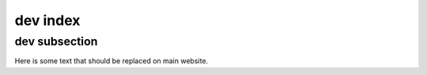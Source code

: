 ---------
dev index
---------

==============
dev subsection
==============

Here is some text that should be replaced on main website.